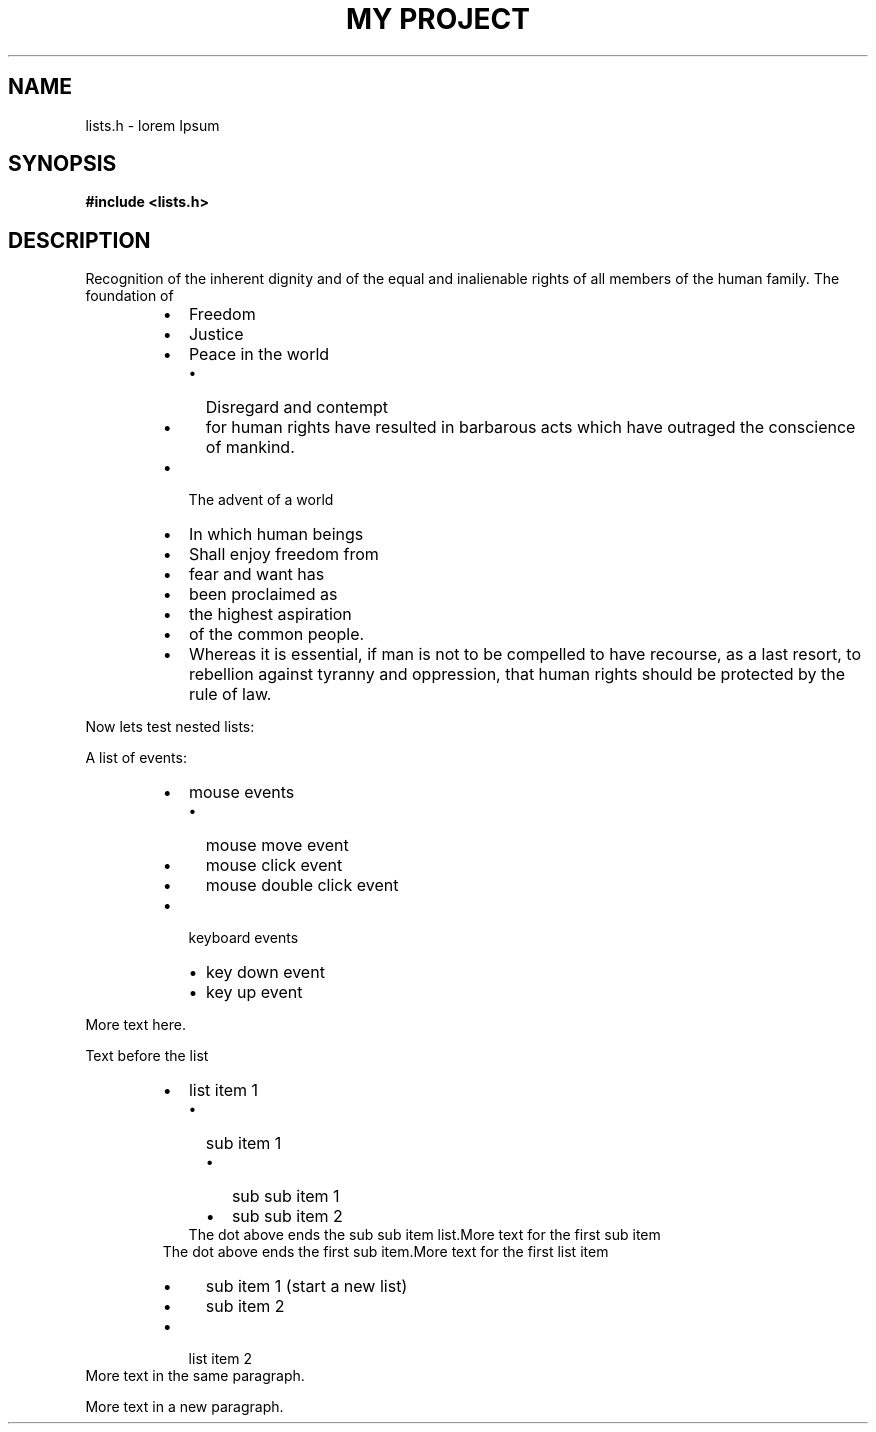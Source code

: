 .TH "MY PROJECT" "3"
.SH NAME
lists.h \- lorem Ipsum
.SH SYNOPSIS
.nf
.B #include <lists.h>
.fi
.SH DESCRIPTION
Recognition of the inherent dignity and of the equal and inalienable rights of all members of the human family.
The foundation of
.PP
.RS
.IP \[bu] 2
Freedom
.IP \[bu] 2
Justice
.IP \[bu] 2
Peace in the world
.RS
.IP \[bu] 2
Disregard and contempt
.IP \[bu] 2
for human rights have resulted in barbarous acts which have outraged the conscience of mankind.
.RE
.IP \[bu] 2
The advent of a world
.IP \[bu] 2
In which human beings
.IP \[bu] 2
Shall enjoy freedom from
.IP \[bu] 2
fear and want has
.IP \[bu] 2
been proclaimed as
.IP \[bu] 2
the highest aspiration
.IP \[bu] 2
of the common people.
.IP \[bu] 2
Whereas it is essential, if man is not to be compelled to have recourse, as a last resort, to rebellion against tyranny and oppression, that human rights should be protected by the rule of law.
.RE
.PP
Now lets test nested lists:
.PP
A list of events:
.RS
.IP \[bu] 2
mouse events
.RS
.IP \[bu] 2
mouse move event
.IP \[bu] 2
mouse click event
.IP \[bu] 2
mouse double click event
.RE
.IP \[bu] 2
keyboard events
.RS
.IP \[bu] 2
key down event
.IP \[bu] 2
key up event
.RE
.RE
.PP
More text here.
.PP
Text before the list
.RS
.IP \[bu] 2
list item 1
.RS
.IP \[bu] 2
sub item 1
.RS
.IP \[bu] 2
sub sub item 1
.IP \[bu] 2
sub sub item 2
.RE
The dot above ends the sub sub item list.More text for the first sub item
.RE
The dot above ends the first sub item.More text for the first list item
.RS
.IP \[bu] 2
sub item 1 (start a new list)
.IP \[bu] 2
sub item 2
.RE
.IP \[bu] 2
list item 2
.RE
More text in the same paragraph.
.PP
More text in a new paragraph.